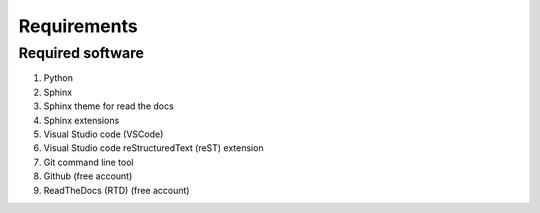 ==============================
Requirements
==============================


Required software
------------------------------

.. rst-class:: bignums

#. Python
#. Sphinx
#. Sphinx theme for read the docs
#. Sphinx extensions
#. Visual Studio code (VSCode)
#. Visual Studio code reStructuredText (reST) extension
#. Git command line tool
#. Github (free account)
#. ReadTheDocs (RTD) (free account)
